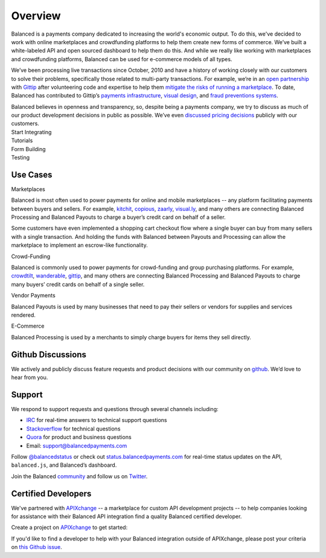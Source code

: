Overview
========

.. container:: overview-large

  Balanced is a payments company dedicated to increasing the world's 
  economic output. To do this, we've decided to work with online 
  marketplaces and crowdfunding platforms to help them create new forms of commerce.
  We’ve built a white-labeled API and open sourced dashboard to help them 
  do this. And while we really like working with marketplaces and 
  crowdfunding platforms, Balanced can be used for e-commerce models of all types.

  We’ve been processing live transactions since October, 2010 and have a
  history of working closely with our customers to solve their problems,
  specifically those related to multi-party transactions. For example,
  we’re in an `open partnership`_ with `Gittip`_ after volunteering code
  and expertise to help them `mitigate the risks of running a
  marketplace`_. To date, Balanced has contributed to Gittip’s `payments
  infrastructure`_, `visual design`_, and `fraud preventions systems`_.

  Balanced believes in openness and transparency, so, despite being a
  payments company, we try to discuss as much of our product development
  decisions in public as possible. We’ve even `discussed pricing
  decisions`_ publicly with our customers.


.. container:: integration

   .. container:: copy-box

      Start Integrating


.. container:: span6

   .. container:: header3

      Tutorials

   .. icon-box-widget::
     :box-classes: box box-block box-blue
     :icon-classes: icon icon-page

     :ref:`Collect credit card info <getting_started.collecting_card_info>`

   .. icon-box-widget::
     :box-classes: box box-block box-blue
     :icon-classes: icon icon-page

     :ref:`Charge a credit card <getting_started.charging_cards>`

   .. icon-box-widget::
     :box-classes: box box-block box-blue
     :icon-classes: icon icon-page

     :ref:`Collect bank account info <getting_started.collecting_bank_info>`

   .. icon-box-widget::
     :box-classes: box box-block box-blue
     :icon-classes: icon icon-page

     :ref:`Credit bank account <getting_started.credit_bank_account>`


.. container:: span6

   .. container:: header3

     Form Building

   .. icon-box-widget::
     :box-classes: box box-block box-turquoise
     :icon-classes: icon icon-page

     :ref:`Sample credit card form <getting_started.collecting_card_info>`

   .. icon-box-widget::
     :box-classes: box box-block box-turquoise
     :icon-classes: icon icon-page

     :ref:`Sample bank account form <getting_started.collecting_bank_info>`


.. container:: span6

   .. container:: header3

     Testing

   .. icon-box-widget::
     :box-classes: box box-block box-purple
     :icon-classes: icon icon-page

     :ref:`Test credit card numbers <resources.test_credit_cards>`

   .. icon-box-widget::
     :box-classes: box box-block box-purple
     :icon-classes: icon icon-page

     :ref:`Test bank account numbers <resources.test_bank_accounts>`

.. clear::

.. _overview.use_cases:

Use Cases
---------

.. container:: header3 mb-ten

  Marketplaces

Balanced is most often used to power payments for online and mobile
marketplaces -- any platform facilitating payments between buyers and
sellers. For example, `kitchit`_, `copious`_, `zaarly`_, `visual.ly`_,
and many others are connecting Balanced Processing and Balanced Payouts
to charge a buyer’s credit card on behalf of a seller.

Some customers have even implemented a shopping cart checkout flow where
a single buyer can buy from many sellers with a single transaction. And
holding the funds with Balanced between Payouts and Processing can allow
the marketplace to implement an escrow-like functionality.

.. container:: header3 mb-ten

  Crowd-Funding

Balanced is commonly used to power payments for crowd-funding and group
purchasing platforms. For example, `crowdtilt`_, `wanderable`_,
`gittip`_, and many others are connecting Balanced Processing and
Balanced Payouts to charge many buyers’ credit cards on behalf of a
single seller.

.. container:: header3 mb-ten

  Vendor Payments

Balanced Payouts is used by many businesses that need to pay their
sellers or vendors for supplies and services rendered.

.. container:: header3 mb-ten

  E-Commerce

Balanced Processing is used by a merchants to simply charge buyers for
items they sell directly.

.. _overview.github_issues:

Github Discussions
------------------

We actively and publicly discuss feature requests and product decisions
with our community on `github`_. We’d love to hear from you.


.. _overview.support:

Support
-------

We respond to support requests and questions through several channels
including:

-  `IRC`_ for real-time answers to technical support questions
-  `Stackoverflow`_ for technical questions
-  `Quora`_ for product and business questions
-  Email: `support@balancedpayments.com`_

Follow `@balancedstatus`_ or check out `status.balancedpayments.com`_
for real-time status updates on the API, ``balanced.js``, and Balanced’s
dashboard.

Join the Balanced `community`_ and follow us on `Twitter`_.

Certified Developers
--------------------

We've partnered with `APIXchange`_ -- a marketplace for custom API development
projects -- to help companies looking for assistance with their Balanced API
integration find a quality Balanced certified developer.

Create a project on `APIXchange`_ to get started:

.. image:: https://apixchange.com/static/img/embed-button.png
  :target: https://apixchange.com/landing/balanced

If you'd like to find a developer to help with your Balanced integration
outside of APIXchange, please post your criteria on `this Github issue`_.



.. _kitchit: http://kitchit.com
.. _copious: http://copious.com
.. _zaarly: http://zaarly.com
.. _visual.ly: http://visual.ly

.. _Crowdtilt.com:
.. _crowdtilt: http://crowdtilt.com
.. _wanderable: http://wanderable.com
.. _Gittip: http://gittip.com

.. _ACH: http://en.wikipedia.org/wiki/Automated_Clearing_House
.. _open partnership: http://blog.gittip.com/post/28351995405/open-partnerships
.. _mitigate the risks of running a marketplace: https://github.com/gittip/www.gittip.com/issues/67
.. _payments infrastructure: https://github.com/gittip/www.gittip.com/pull/137
.. _visual design: https://github.com/gittip/www.gittip.com/issues/66#issuecomment-7439689
.. _fraud preventions systems: https://github.com/gvenkataraman/www.gittip.com/commit/ceb88e6f5e1eb7ae931cf2921866beccb49381b5
.. _discussed pricing decisions: https://github.com/balanced/balanced-api/issues/48
.. _Github: https://github.com/balanced/balanced-api/issues
.. _IRC: http://webchat.freenode.net/?channels=balanced&uio=MTE9OTIaf
.. _Stackoverflow: https://stackoverflow.com/questions/tagged/balanced-payments
.. _Quora: https://quora.com/balanced
.. _support@balancedpayments.com: mailto:support@balancedpayments.com
.. _@balancedstatus: https://twitter.com/balancedstatus
.. _Twitter: https://twitter.com/balanced
.. _status.balancedpayments.com: https://status.balancedpayments.com/
.. _community: https://www.balancedpayments.com/community

.. _Rent My Bike: http://rentmybike.heroku.com

.. _this Github issue: https://github.com/balanced/balanced-api/issues/315
.. _APIXchange: https://apixchange.com/
